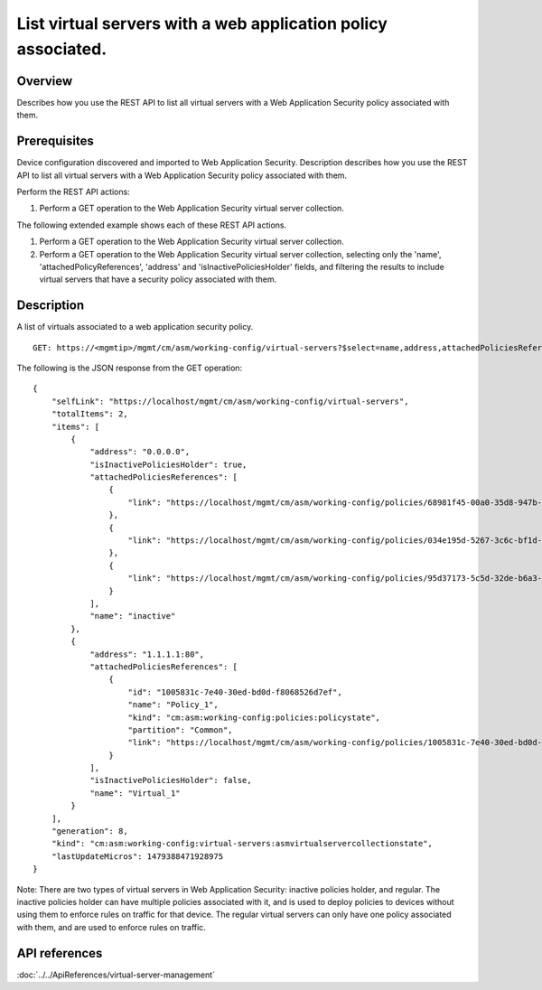 List virtual servers with a web application policy associated.
--------------------------------------------------------------

Overview
~~~~~~~~

Describes how you use the REST API to list all virtual servers with a
Web Application Security policy associated with them.

Prerequisites
~~~~~~~~~~~~~

Device configuration discovered and imported to Web Application
Security. Description describes how you use the REST API to list all
virtual servers with a Web Application Security policy associated with
them. 

Perform the REST API actions: 

1. Perform a GET operation to the Web Application Security virtual server collection.

The following extended example shows each of these REST API actions.

1. Perform a GET operation to the Web Application Security virtual server collection. 
2. Perform a GET operation to the Web Application Security virtual server collection, 
   selecting only the 'name', 'attachedPolicyReferences', 'address' and 'isInactivePoliciesHolder' 
   fields, and filtering the results to include virtual servers that have a security 
   policy associated with them.


Description
~~~~~~~~~~~

A list of virtuals associated to a web application security policy.

::

    GET: https://<mgmtip>/mgmt/cm/asm/working-config/virtual-servers?$select=name,address,attachedPoliciesReferences,isInactivePoliciesHolder&$filter=attachedPoliciesReferences/link eq '*'

The following is the JSON response from the GET operation:

::

    {
        "selfLink": "https://localhost/mgmt/cm/asm/working-config/virtual-servers",
        "totalItems": 2,
        "items": [
            {
                "address": "0.0.0.0",
                "isInactivePoliciesHolder": true,
                "attachedPoliciesReferences": [
                    {
                        "link": "https://localhost/mgmt/cm/asm/working-config/policies/68981f45-00a0-35d8-947b-4741ead42012"
                    },
                    {
                        "link": "https://localhost/mgmt/cm/asm/working-config/policies/034e195d-5267-3c6c-bf1d-28a117f3fc87"
                    },
                    {
                        "link": "https://localhost/mgmt/cm/asm/working-config/policies/95d37173-5c5d-32de-b6a3-59094e0b99cd"
                    }
                ],
                "name": "inactive"
            },
            {
                "address": "1.1.1.1:80",
                "attachedPoliciesReferences": [
                    {
                        "id": "1005831c-7e40-30ed-bd0d-f8068526d7ef",
                        "name": "Policy_1",
                        "kind": "cm:asm:working-config:policies:policystate",
                        "partition": "Common",
                        "link": "https://localhost/mgmt/cm/asm/working-config/policies/1005831c-7e40-30ed-bd0d-f8068526d7ef"
                    }
                ],
                "isInactivePoliciesHolder": false,
                "name": "Virtual_1"
            }
        ],
        "generation": 8,
        "kind": "cm:asm:working-config:virtual-servers:asmvirtualservercollectionstate",
        "lastUpdateMicros": 1479388471928975
    }

Note: There are two types of virtual servers in Web Application
Security: inactive policies holder, and regular. The inactive policies
holder can have multiple policies associated with it, and is used to
deploy policies to devices without using them to enforce rules on
traffic for that device. The regular virtual servers can only have one
policy associated with them, and are used to enforce rules on traffic.

API references
~~~~~~~~~~~~~~
:doc:`../../ApiReferences/virtual-server-management`

